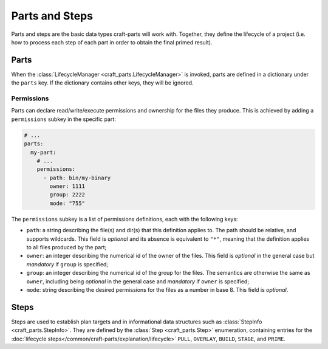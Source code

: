 ***************
Parts and Steps
***************

Parts and steps are the basic data types craft-parts will work with.
Together, they define the lifecycle of a project (i.e. how to process
each step of each part in order to obtain the final primed result).

Parts
=====

When the :class:`LifecycleManager <craft_parts.LifecycleManager>` is
invoked, parts are defined in a dictionary under the ``parts`` key.
If the dictionary contains other keys, they will be ignored.


Permissions
-----------

Parts can declare read/write/execute permissions and ownership for the
files they produce. This is achieved by adding a ``permissions`` subkey
in the specific part:

.. code-block:: yaml

    # ...
    parts:
      my-part:
        # ...
        permissions:
          - path: bin/my-binary
            owner: 1111
            group: 2222
            mode: "755"

The ``permissions`` subkey is a list of permissions definitions, each
with the following keys:

* ``path``: a string describing the file(s) and dir(s) that this definition
  applies to. The path should be relative, and supports wildcards. This field
  is *optional* and its absence is equivalent to ``"*"``, meaning that the
  definition applies to all files produced by the part;
* ``owner``: an integer describing the numerical id of the owner of the files.
  This field is *optional* in the general case but *mandatory* if ``group``
  is specified;
* ``group``: an integer describing the numerical id of the group for the files.
  The semantics are otherwise the same as ``owner``, including being *optional*
  in the general case and *mandatory* if ``owner`` is specified;
* ``mode``:  string describing the desired permissions for the files as a number
  in base 8. This field is *optional*.


.. _craft_parts_steps:

Steps
=====

Steps are used to establish plan targets and in informational data
structures such as :class:`StepInfo <craft_parts.StepInfo>`. They are
defined by the :class:`Step <craft_parts.Step>` enumeration, containing
entries for the :doc:`lifecycle steps</common/craft-parts/explanation/lifecycle>`
``PULL``, ``OVERLAY``, ``BUILD``, ``STAGE``, and ``PRIME``.
